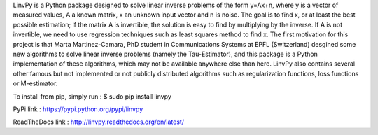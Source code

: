LinvPy is a Python package designed to solve linear inverse problems of the form y=Ax+n, where y is a vector of measured values, A a known matrix, x an unknown input vector and n is noise. The goal is to find x, or at least the best possible estimation; if the matrix A is invertible, the solution is easy to find by multiplying by the inverse. If A is not invertible, we need to use regression techniques such as least squares method to find x. The first motivation for this project is that Marta Martinez-Camara, PhD student in Communications Systems at EPFL (Switzerland) desgined some new algorithms to solve linear inverse problems (namely the Tau-Estimator), and this package is a Python implementation of these algorithms, which may not be available anywhere else than here. LinvPy also contains several other famous but not implemented or not publicly distributed algorithms such as regularization functions, loss functions or M-estimator.

To install from pip, simply run :
$ sudo pip install linvpy

PyPi link : https://pypi.python.org/pypi/linvpy

ReadTheDocs link : http://linvpy.readthedocs.org/en/latest/